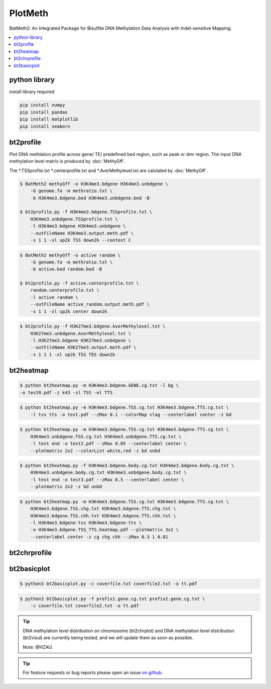 PlotMeth
========

BatMeth2: An Integrated Package for Bisulfite DNA Methylation Data Analysis with Indel-sensitive Mapping.  

.. contents:: 
    :local:

python library
--------------

install library required

.. code:: bash

    pip install numpy
    pip install pandas
    pip install matplotlib
    pip install seaborn


bt2profile
----------

Plot DNA methlation profile across gene/ TE/ predefined bed region, such as peak or dmr region.
The input DNA methylation level matrix is produced by :doc:`MethyGff`.


The *.TSSprofile.txt *.centerprofile.txt and *.AverMethylevel.txt are calulated by :doc:`MethyGff`.

.. code:: bash

    $ BatMeth2 methyGff -o H3K4me3.bdgene H3K4me3.unbdgene \
        -G genome.fa -m methratio.txt \
        -b H3K4me3.bdgene.bed H3K4me3.unbdgene.bed -B

    $ bt2profile.py -f H3K4me3.bdgene.TSSprofile.txt \
        H3K4me3.unbdgene.TSSprofile.txt \
        -l H3K4me3.bdgene H3K4me3.unbdgene \
        --outFileName H3K4me3.output.meth.pdf \
        -s 1 1 -xl up2k TSS down2k --context C 

.. image:: ../media/profile-tss.png
   :height: 300 px
   :width: 400 px
   :alt: profile
   :align: center

.. code:: bash

    $ BatMeth2 methyGff -o active random \
        -G genome.fa -m methratio.txt \
        -b active.bed random.bed -B

    $ bt2profile.py -f active.centerprofile.txt \
        random.centerprofile.txt \
        -l active random \
        --outFileName active_random.output.meth.pdf \
        -s 1 1 -xl up2k center down2k

.. image:: ../media/profile-center.png

.. code:: bash

    $ bt2profile.py -f H3K27me3.bdgene.AverMethylevel.txt \
        H3K27me3.unbdgene.AverMethylevel.txt \
        -l H3K27me3.bdgene H3K27me3.unbdgene \
        --outFileName H3K27me3.output.meth.pdf \
        -s 1 1 1 -xl up2k TSS TES down2k

.. image:: ../media/profile-body.png
   :height: 300 px
   :width: 400 px
   :alt: profile
   :align: center


bt2heatmap
----------

.. code:: bash

    $ python bt2heatmap.py -m H3K4me3.bdgene.GENE.cg.txt -l bg \
    -o test0.pdf -z k43 -sl TSS -el TTS

.. image:: ../media/plot-heatmap-0.png
   :height: 380 px
   :width: 200 px
   :alt: heatmap0
   :align: center

.. code:: bash

    $ python bt2heatmap.py -m H3K4me3.bdgene.TSS.cg.txt H3K4me3.bdgene.TTS.cg.txt \
        -l tss tts -o test.pdf --zMax 0.1 --colorMap vlag --centerlabel center -z bd

.. image:: ../media/plot-heatmap-1.png
   :height: 460 px
   :width: 400 px
   :alt: heatmap0
   :align: center

.. code:: bash

    $ python bt2heatmap.py -m H3K4me3.bdgene.TSS.cg.txt H3K4me3.bdgene.TTS.cg.txt \
        H3K4me3.unbdgene.TSS.cg.txt H3K4me3.unbdgene.TTS.cg.txt \
        -l test end -o test2.pdf --zMax 0.05 --centerlabel center \
        --plotmatrix 2x2 --colorList white,red -z bd unbd

.. image:: ../media/plot-heatmap-2.png
   :height: 500 px
   :width: 400 px
   :alt: heatmap0
   :align: center

.. code:: bash

    $ python bt2heatmap.py -f H3K4me3.bdgene.body.cg.txt H3K4me3.bdgene.body.cg.txt \
        H3K4me3.unbdgene.body.cg.txt H3K4me3.unbdgene.body.cg.txt \
        -l test end -o test3.pdf --zMax 0.5 --centerlabel center \
        --plotmatrix 2x2 -z bd unbd

.. image:: ../media/plot-heatmap-3.png
   :height: 500 px
   :width: 400 px
   :alt: heatmap0
   :align: center

.. code:: bash

    $ python bt2heatmap.py -m H3K4me3.bdgene.TSS.cg.txt H3K4me3.bdgene.TTS.cg.txt \
        H3K4me3.bdgene.TSS.chg.txt H3K4me3.bdgene.TTS.chg.txt \
        H3K4me3.bdgene.TSS.chh.txt H3K4me3.bdgene.TTS.chh.txt \
        -l H3K4me3.bdgene-tss H3K4me3.bdgene-tts \
        -o H3K4me3.bdgene.TSS_TTS.heatmap.pdf --plotmatrix 3x2 \
        --centerlabel center -z cg chg chh --zMax 0.3 1 0.01

.. image:: ../media/plot-heatmap-4.png
   :height: 500 px
   :width: 400 px
   :alt: heatmap0
   :align: center

bt2chrprofile
-------------

bt2basicplot
------------

.. code:: bash

    $ python3 bt2basicplot.py -c coverfile.txt coverfile2.txt -o tt.pdf

.. image:: ../media/plot-basic-coverage.png
   :height: 300 px
   :width: 560 px
   :alt: coverage
   :align: center

.. code:: bash

    $ python3 bt2basicplot.py -f prefix1.gene.cg.txt prefix2.gene.cg.txt \
        -c coverfile.txt coverfile2.txt -o tt.pdf

.. image:: ../media/plot-basic-boxplot.png
   :height: 300 px
   :width: 600 px
   :alt: boxplot
   :align: center

.. image:: ../media/plot-basic-corplot1.png
   :height: 300 px
   :width: 600 px
   :alt: corplot1
   :align: center

.. image:: ../media/plot-basic-corplot2.png
   :height: 300 px
   :width: 360 px
   :alt: corplot2
   :align: center

.. image:: ../media/plot-basic-coverage.png
   :height: 300 px
   :width: 600 px
   :alt: coverage
   :align: center

.. tip:: DNA methylation level distribution on chromosome (bt2chrplot) and DNA methylation level distribution (bt2visul) are currently being tested, and we will update them as soon as possible.
         
        Note: @HZAU.

.. tip:: For feature requests or bug reports please open an issue `on github <http://github.com/ZhouQiangwei/BatMeth2>`__.
